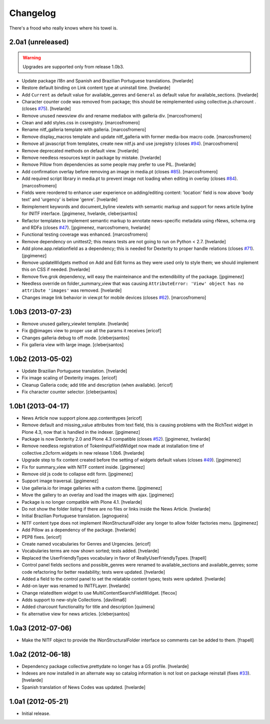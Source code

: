 Changelog
---------

There's a frood who really knows where his towel is.

2.0a1 (unreleased)
^^^^^^^^^^^^^^^^^^

.. Warning::
    Upgrades are supported only from release 1.0b3.

- Update package i18n and Spanish and Brazilian Portuguese translations.
  [hvelarde]

- Restore default binding on Link content type at uninstall time.
  [hvelarde]

- Add ``Current`` as default value for available_genres and ``General`` as
  default value for available_sections.
  [hvelarde]

- Character counter code was removed from package; this should be
  reimplemented using collective.js.charcount .(closes `#75`_).
  [hvelarde]

- Remove unused newsview div and rename mediabox with galleria div.
  [marcosfromero]

- Clean and add styles.css in cssregistry. [marcosfromero]

- Rename nitf_galleria template with galleria. [marcosfromero]

- Remove display_macros template and update nitf_galleria with former 
  media-box macro code. [marcosfromero]

- Remove all javascript from templates, create new nitf.js and use 
  jsregistry (closes `#94`_). [marcosfromero]

- Remove deprecated methods on default view.
  [hvelarde]

- Remove needless resources kept in package by mistake.
  [hvelarde]

- Remove Pillow from dependencies as some people may prefer to use PIL.
  [hvelarde]

- Add confirmation overlay before removing an image in media.pt 
  (closes `#85`_). [marcosfromero]

- Add required script library in media.pt to prevent image not loading
  when editing in overlay (closes `#84`_). [marcosfromero]

- Fields were reordered to enhance user experience on adding/editing content:
  'location' field is now above 'body text' and 'urgency' is below 'genre'.
  [hvelarde]

- Reimplement keywords and document_byline viewlets with semantic markup and
  support for news article byline for INITF interface.
  [jpgimenez, hvelarde, cleberjsantos]

- Refactor templates to implement semantic markup to annotate news-specific
  metadata using rNews, schema.org and RDFa (closes `#47`_).
  [jpgimenez, marcosfromero, hvelarde]

- Functional testing coverage was enhanced. [marcosfromero]

- Remove dependency on unittest2; this means tests are not going to run on
  Python < 2.7. [hvelarde]

- Add plone.app.relationfield as a dependency; this is needed for Dexterity
  to proper handle relations (closes `#71`_). [jpgimenez]

- Remove updateWidgets method on Add and Edit forms as they were used only to
  style them; we should implement this on CSS if needed. [hvelarde]

- Remove five.grok dependency, will easy the mainteinance and the
  extendibility of the package. [jpgimenez]

- Needless override on folder_summary_view that was causing ``AttributeError:
  'View' object has no attribute 'images'`` was removed. [hvelarde]

- Changes image link behavior in view.pt for mobile devices 
  (closes `#62`_). [marcosfromero]


1.0b3 (2013-07-23)
^^^^^^^^^^^^^^^^^^

- Remove unused gallery_viewlet template. [hvelarde]

- Fix @@images view to proper use all the params it receives [ericof]

- Changes galleria debug to off mode. [cleberjsantos]

- Fix galleria view with large image. [cleberjsantos]


1.0b2 (2013-05-02)
^^^^^^^^^^^^^^^^^^

- Update Brazilian Portuguese translation. [hvelarde]

- Fix image scaling of Dexterity images. [ericof]

- Cleanup Galleria code; add title and description (when available). [ericof]

- Fix character counter selector. [cleberjsantos]


1.0b1 (2013-04-17)
^^^^^^^^^^^^^^^^^^

- News Article now support plone.app.contenttypes [ericof]

- Remove default and missing_value attributes from text field, this is
  causing problems with the RichText widget in Plone 4.3, now that is
  handled in the indexer. [jpgimenez]

- Package is now Dexterity 2.0 and Plone 4.3 compatible (closes `#52`_).
  [jpgimenez, hvelarde]

- Remove needless registration of TokenInputFieldWidget now made at
  installation time of collective.z3cform.widgets in new release 1.0b6.
  [hvelarde]

- Upgrade step to fix content created before the setting of widgets default
  values (closes `#49`_). [jpgimenez]

- Fix for summary_view with NITF content inside. [jpgimenez]

- Remove old js code to collapse edit form. [jpgimenez]

- Support image traversal. [jpgimenez]

- Use galleria.io for image galleries with a custom theme. [jpgimenez]

- Move the gallery to an overlay and load the images with ajax. [jpgimenez]

- Package is no longer compatible with Plone 4.1. [hvelarde]

- Do not show the folder listing if there are no files or links inside the
  News Article. [hvelarde]

- Initial Brazilian Portuguese translation. [agnogueira]

- NITF content type does not implement INonStructuralFolder any longer to
  allow folder factories menu. [jpgimenez]

- Add Pillow as a dependency of the package. [hvelarde]

- PEP8 fixes. [ericof]

- Create named vocabularies for Genres and Urgencies. [ericof]

- Vocabularies terms are now shown sorted; tests added. [hvelarde]

- Replaced the UserFriendlyTypes vocabulary in favor of
  ReallyUserFriendlyTypes. [frapell]

- Control panel fields sections and possible_genres were renamed to
  available_sections and available_genres; some code refactoring for better
  readability; tests were updated. [hvelarde]

- Added a field to the control panel to set the relatable content types; tests
  were updated. [hvelarde]

- Add-on layer was renamed to INITFLayer. [hvelarde]

- Change relatedItem widget to use MultiContentSearchFieldWidget. [flecox]

- Adds support to new-style Collections. [davilima6]

- Added charcount functionality for title and description [quimera]

- fix alternative view for news articles. [cleberjsantos]


1.0a3 (2012-07-06)
^^^^^^^^^^^^^^^^^^

- Make the NITF object to provide the INonStructuralFolder interface so
  comments can be added to them. [frapell]


1.0a2 (2012-06-18)
^^^^^^^^^^^^^^^^^^

- Dependency package collective.prettydate no longer has a GS profile.
  [hvelarde]

- Indexes are now installed in an alternate way so catalog information is not
  lost on package reinstall (fixes `#33`_). [hvelarde]

- Spanish translation of News Codes was updated. [hvelarde]


1.0a1 (2012-05-21)
^^^^^^^^^^^^^^^^^^

- Initial release.

.. _`#33`: https://github.com/collective/collective.nitf/issues/33
.. _`#47`: https://github.com/collective/collective.nitf/issues/47
.. _`#49`: https://github.com/collective/collective.nitf/issues/49
.. _`#52`: https://github.com/collective/collective.nitf/issues/52
.. _`#62`: https://github.com/collective/collective.nitf/issues/62
.. _`#71`: https://github.com/collective/collective.nitf/issues/71
.. _`#75`: https://github.com/collective/collective.nitf/issues/75
.. _`#84`: https://github.com/collective/collective.nitf/issues/84
.. _`#85`: https://github.com/collective/collective.nitf/issues/85
.. _`#94`: https://github.com/collective/collective.nitf/issues/94
